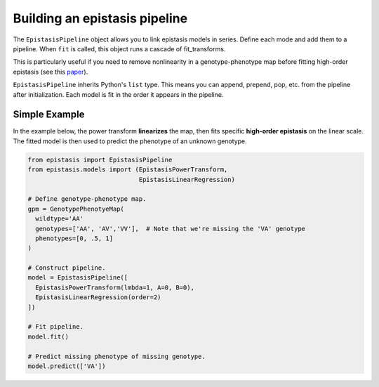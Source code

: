 Building an epistasis pipeline
==============================

The ``EpistasisPipeline`` object allows you to link epistasis models in series.
Define each mode and add them to a pipeline. When ``fit`` is called,
this object runs a cascade of fit_transforms.

This is particularly useful if you need to remove nonlinearity in a genotype-phenotype
map before fitting high-order epistasis (see this paper_).

.. _paper: http://www.genetics.org/content/205/3/1079

``EpistasisPipeline`` inherits Python's ``list`` type. This means you can
append, prepend, pop, etc. from the pipeline after initialization. Each model is
fit in the order it appears in the pipeline.

Simple Example
--------------

In the example below, the power transform **linearizes** the map, then fits specific **high-order epistasis** on the linear scale. The fitted model
is then used to predict the phenotype of an unknown genotype.

.. code-block:: python

  from epistasis import EpistasisPipeline
  from epistasis.models import (EpistasisPowerTransform,
                                EpistasisLinearRegression)

  # Define genotype-phenotype map.
  gpm = GenotypePhenotyeMap(
    wildtype='AA'
    genotypes=['AA', 'AV','VV'],  # Note that we're missing the 'VA' genotype
    phenotypes=[0, .5, 1]
  )

  # Construct pipeline.
  model = EpistasisPipeline([
    EpistasisPowerTransform(lmbda=1, A=0, B=0),
    EpistasisLinearRegression(order=2)
  ])

  # Fit pipeline.
  model.fit()

  # Predict missing phenotype of missing genotype.
  model.predict(['VA'])

